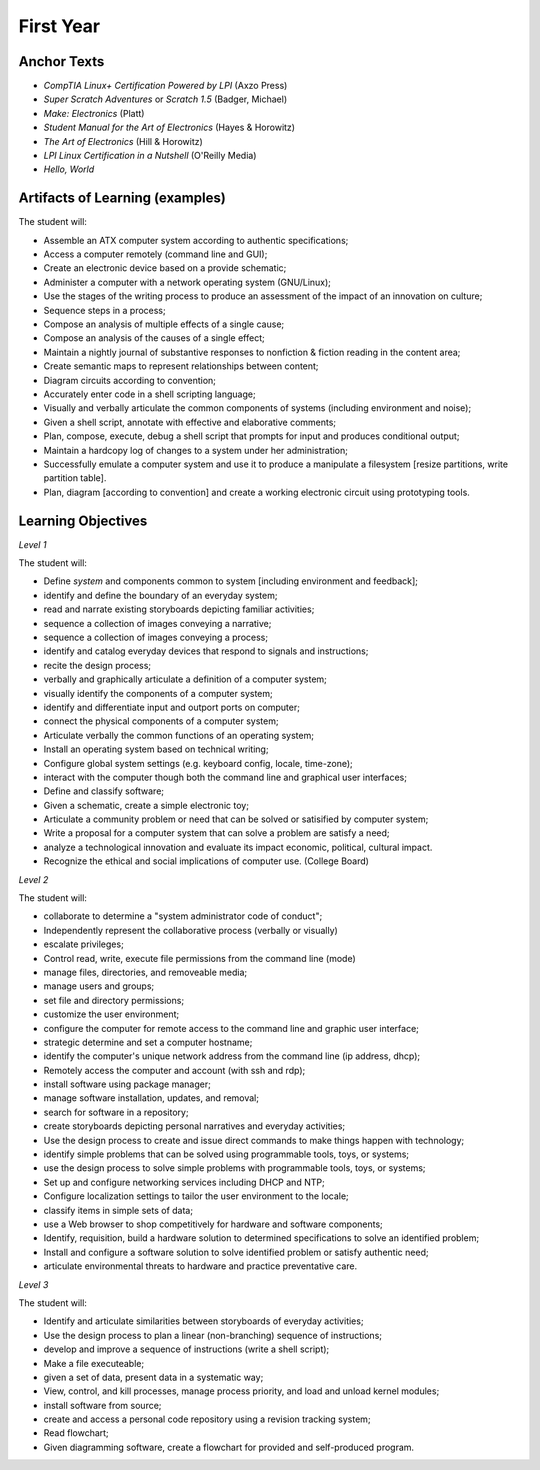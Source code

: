 First Year
==========

Anchor Texts
------------

* *CompTIA Linux+ Certification Powered by LPI* (Axzo Press)
* *Super Scratch Adventures* or *Scratch 1.5* (Badger, Michael)
* *Make: Electronics* (Platt)
* *Student Manual for the Art of Electronics* (Hayes & Horowitz)
* *The Art of Electronics* (Hill & Horowitz)
* *LPI Linux Certification in a Nutshell* (O'Reilly Media)
* *Hello, World*

Artifacts of Learning (examples)
--------------------------------

The student will:

* Assemble an ATX computer system according to authentic specifications;
* Access a computer remotely (command line and GUI);
* Create an electronic device based on a provide schematic;
* Administer a computer with a network operating system (GNU/Linux);
* Use the stages of the writing process to produce an assessment of the impact of an innovation on culture;
* Sequence steps in a process;
* Compose an analysis of multiple effects of a single cause;
* Compose an analysis of the causes of a single effect;
* Maintain a nightly journal of substantive responses to nonfiction & fiction reading in the content area;
* Create semantic maps to represent relationships between content;
* Diagram circuits according to convention;
* Accurately enter code in a shell scripting language;
* Visually and verbally articulate the common components of systems (including environment and noise);
* Given a shell script, annotate with effective and elaborative comments;
* Plan, compose, execute, debug a shell script that prompts for input and produces conditional output;
* Maintain a hardcopy log of changes to a system under her administration;
* Successfully emulate a computer system and use it to produce a manipulate a filesystem [resize partitions, write partition table].
* Plan, diagram [according to convention] and create a working electronic circuit using prototyping tools.


Learning Objectives
-------------------

*Level 1*

The student will:

* Define *system* and components common to system [including environment and feedback];
* identify and define the boundary of an everyday system;
* read and narrate existing storyboards depicting familiar activities;
* sequence a collection of images conveying a narrative;
* sequence a collection of images conveying a process;
* identify and catalog everyday devices that respond to signals and instructions;
* recite the design process;
* verbally and graphically articulate a definition of a computer system;
* visually identify the components of a computer system;
* identify and differentiate input and outport ports on computer;
* connect the physical components of a computer system;
* Articulate verbally the common functions of an operating system;
* Install an operating system based on technical writing;
* Configure global system settings (e.g. keyboard config, locale, time-zone);
* interact with the computer though both the command line and graphical user interfaces;
* Define and classify software;
* Given a schematic, create a simple electronic toy;
* Articulate a community problem or need that can be solved or satisified by computer system;
* Write a proposal for a computer system that can solve a problem are satisfy a need;
* analyze a technological innovation and evaluate its impact economic, political, cultural impact.
* Recognize the ethical and social implications of computer use. (College Board)


*Level 2*

The student will:

* collaborate to determine a "system administrator code of conduct";
* Independently represent the collaborative process (verbally or visually)
* escalate privileges;
* Control read, write, execute file permissions from the command line (mode)
* manage files, directories, and removeable media;
* manage users and groups;
* set file and directory permissions;
* customize the user environment;
* configure the computer for remote access to the command line and graphic user interface;
* strategic determine and set a computer hostname;
* identify the computer's unique network address from the command line (ip address, dhcp);
* Remotely access the computer and account (with ssh and rdp);
* install software using package manager;
* manage software installation, updates, and removal;
* search for software in a repository;
* create storyboards depicting personal narratives and everyday activities;
* Use the design process to create and issue direct commands to make things happen with technology;
* identify simple problems that can be solved using programmable tools, toys, or systems;
* use the design process to solve simple problems with programmable tools, toys, or systems;
* Set up and configure networking services including DHCP and NTP;
* Configure localization settings to tailor the user environment to the locale;
* classify items in simple sets of data;
* use a Web browser to shop competitively for hardware and software components;
* Identify, requisition, build a hardware solution to determined specifications to solve an identified problem;
* Install and configure a software solution to solve identified problem or satisfy authentic need;
* articulate environmental threats to hardware and practice preventative care.


*Level 3*

The student will:

* Identify and articulate similarities between storyboards of everyday activities;
* Use the design process to plan a linear (non-branching) sequence of instructions;
* develop and improve a sequence of instructions (write a shell script);
* Make a file executeable;
* given a set of data, present data in a systematic way;
* View, control, and kill processes, manage process priority, and load and unload kernel modules;
* install software from source;
* create and access a personal code repository using a revision tracking system;
* Read flowchart;
* Given diagramming software, create a flowchart for provided and self-produced program.
